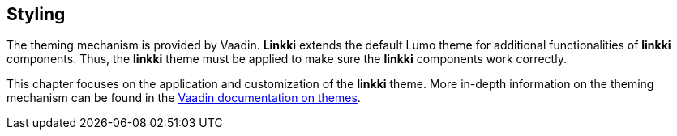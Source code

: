 :jbake-title: Styling
:jbake-type: chapter
:jbake-status: published
:jbake-order: 85

[[styling]]
== Styling

The theming mechanism is provided by Vaadin. *Linkki* extends the default Lumo theme for additional functionalities of *linkki* components. Thus, the *linkki* theme must be applied to make sure the *linkki* components work correctly.

This chapter focuses on the application and customization of the *linkki* theme. More in-depth information on the theming mechanism can be found in the https://vaadin.com/docs/latest/styling/application-theme[Vaadin documentation on themes].